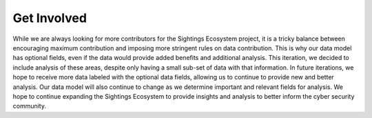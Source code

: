Get Involved
==================================
While we are always looking for more contributors for the Sightings Ecosystem project, it is a tricky balance between encouraging maximum contribution and imposing more stringent rules on data contribution. This is why our data model has optional fields, even if the data would provide added benefits and additional analysis. This iteration, we decided to include analysis of these areas, despite only having a small sub-set of data with that information. In future iterations, we hope to receive more data labeled with the optional data fields, allowing us to continue to provide new and better analysis. Our data model will also continue to change as we determine important and relevant fields for analysis. We hope to continue expanding the Sightings Ecosystem to provide insights and analysis to better inform the cyber security community.